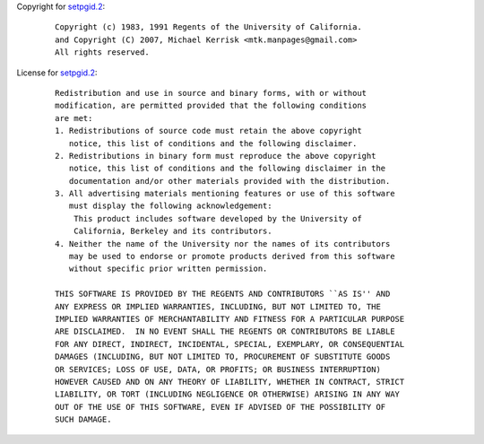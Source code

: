 Copyright for `setpgid.2 <setpgid.2.html>`__:

   ::

      Copyright (c) 1983, 1991 Regents of the University of California.
      and Copyright (C) 2007, Michael Kerrisk <mtk.manpages@gmail.com>
      All rights reserved.

License for `setpgid.2 <setpgid.2.html>`__:

   ::

      Redistribution and use in source and binary forms, with or without
      modification, are permitted provided that the following conditions
      are met:
      1. Redistributions of source code must retain the above copyright
         notice, this list of conditions and the following disclaimer.
      2. Redistributions in binary form must reproduce the above copyright
         notice, this list of conditions and the following disclaimer in the
         documentation and/or other materials provided with the distribution.
      3. All advertising materials mentioning features or use of this software
         must display the following acknowledgement:
          This product includes software developed by the University of
          California, Berkeley and its contributors.
      4. Neither the name of the University nor the names of its contributors
         may be used to endorse or promote products derived from this software
         without specific prior written permission.

      THIS SOFTWARE IS PROVIDED BY THE REGENTS AND CONTRIBUTORS ``AS IS'' AND
      ANY EXPRESS OR IMPLIED WARRANTIES, INCLUDING, BUT NOT LIMITED TO, THE
      IMPLIED WARRANTIES OF MERCHANTABILITY AND FITNESS FOR A PARTICULAR PURPOSE
      ARE DISCLAIMED.  IN NO EVENT SHALL THE REGENTS OR CONTRIBUTORS BE LIABLE
      FOR ANY DIRECT, INDIRECT, INCIDENTAL, SPECIAL, EXEMPLARY, OR CONSEQUENTIAL
      DAMAGES (INCLUDING, BUT NOT LIMITED TO, PROCUREMENT OF SUBSTITUTE GOODS
      OR SERVICES; LOSS OF USE, DATA, OR PROFITS; OR BUSINESS INTERRUPTION)
      HOWEVER CAUSED AND ON ANY THEORY OF LIABILITY, WHETHER IN CONTRACT, STRICT
      LIABILITY, OR TORT (INCLUDING NEGLIGENCE OR OTHERWISE) ARISING IN ANY WAY
      OUT OF THE USE OF THIS SOFTWARE, EVEN IF ADVISED OF THE POSSIBILITY OF
      SUCH DAMAGE.
